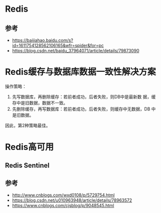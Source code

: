 * Redis
** 参考
   - https://baijiahao.baidu.com/s?id=1611754128562106165&wfr=spider&for=pc
   - https://blog.csdn.net/baidu_37964071/article/details/79873090

* Redis缓存与数据库数据一致性解决方案
  操作策略：
  1. 先写数据库，再删除缓存：若前者成功，后者失败，则DB中是最新数
     据，缓存中是旧数据，数据不一致。
  2. 先删除缓存，再写数据库：若前者成功，后者失败，则缓存中无数据，DB
     中是旧数据。

  因此，第2种策略最佳。

* Redis高可用
** Redis Sentinel
** 参考
   - http://www.cnblogs.com/wxd0108/p/5729754.html
   - https://blog.csdn.net/u010963948/article/details/78963572
   - https://www.cnblogs.com/cjsblog/p/9048545.html
